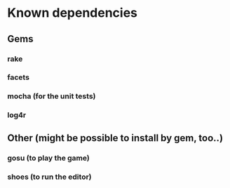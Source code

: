 * Known dependencies
** Gems
*** rake
*** facets
*** mocha (for the unit tests)
*** log4r
** Other (might be possible to install by gem, too..)
*** gosu (to play the game)
*** shoes (to run the editor)
